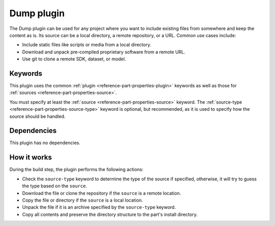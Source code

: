 .. _craft_parts_dump_plugin:

Dump plugin
=============

The Dump plugin can be used for any project where you want to include existing
files from somewhere and keep the content as is. Its source can be a local
directory, a remote repository, or a URL. Common use cases include:

- Include static files like scripts or media from a local directory.
- Download and unpack pre-compiled proprietary software from a remote URL.
- Use git to clone a remote SDK, dataset, or model.


Keywords
--------

This plugin uses the common :ref:`plugin <reference-part-properties-plugin>` keywords as
well as those for :ref:`sources <reference-part-properties-source>`.

You must specify at least the :ref:`source <reference-part-properties-source>` keyword.
The :ref:`source-type <reference-part-properties-source-type>` keyword is optional, but
recommended, as it is used to specify how the source should be handled.


Dependencies
------------

This plugin has no dependencies.


How it works
------------

During the build step, the plugin performs the following actions:

* Check the ``source-type`` keyword to determine the type of the source if
  specified, otherwise, it will try to guess the type based on the ``source``.
* Download the file or clone the repository if the ``source`` is a remote
  location.
* Copy the file or directory if the ``source`` is a local location.
* Unpack the file if it is an archive specified by the ``source-type`` keyword.
* Copy all contents and preserve the directory structure to the part's install
  directory.
